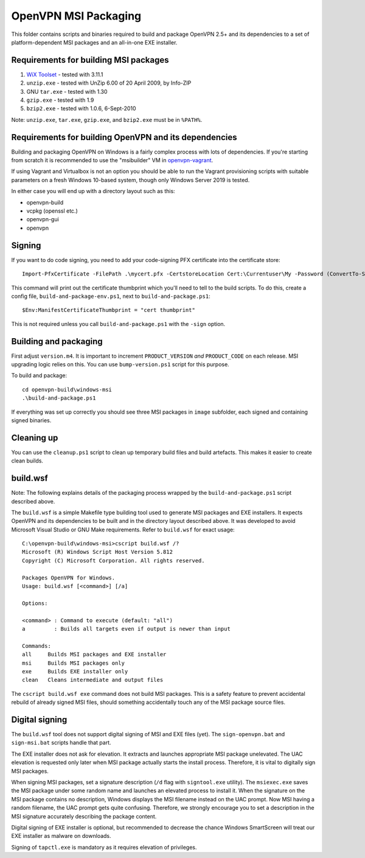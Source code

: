 ﻿OpenVPN MSI Packaging
=====================

This folder contains scripts and binaries required to build and package OpenVPN
2.5+ and its dependencies to a set of platform-dependent MSI packages and an
all-in-one EXE installer.

Requirements for building MSI packages
--------------------------------------

1. `WiX Toolset`_ - tested with 3.11.1
2. ``unzip.exe`` - tested with UnZip 6.00 of 20 April 2009, by Info-ZIP
3. GNU ``tar.exe`` - tested with 1.30
4. ``gzip.exe`` - tested with 1.9
5. ``bzip2.exe`` - tested with 1.0.6, 6-Sept-2010

Note: ``unzip.exe``, ``tar.exe``, ``gzip.exe``, and ``bzip2.exe`` must be in
``%PATH%``.

Requirements for building OpenVPN and its dependencies
------------------------------------------------------

Building and packaging OpenVPN on Windows is a fairly complex process with lots
of dependencies. If you're starting from scratch it is recommended to use the
"msibuilder" VM in `openvpn-vagrant <https://github.com/OpenVPN/openvpn-vagrant/>`_.

If using Vagrant and Virtualbox is not an option you should be able to run the
Vagrant provisioning scripts with suitable parameters on a fresh Windows 10-based system,
though only Windows Server 2019 is tested.

In either case you will end up with a directory layout such as this:

- openvpn-build

- vcpkg (openssl etc.)

- openvpn-gui

- openvpn


Signing
-------

If you want to do code signing, you need to add your code-signing
PFX certificate into the certificate store::

    Import-PfxCertificate -FilePath .\mycert.pfx -CertstoreLocation Cert:\Currentuser\My -Password (ConvertTo-SecureString -String "mypass" -Force -AsPlainText)

This command will print out the certificate thumbprint which you'll need to tell to
the build scripts. To do this, create a config file, ``build-and-package-env.ps1``,
next to ``build-and-package.ps1``::

    $Env:ManifestCertificateThumbprint = "cert thumbprint"

This is not required unless you call ``build-and-package.ps1`` with the ``-sign``
option.

Building and packaging
----------------------

First adjust ``version.m4``. It is important to increment
``PRODUCT_VERSION`` *and* ``PRODUCT_CODE`` on each release. MSI
upgrading logic relies on this. You can use ``bump-version.ps1``
script for this purpose.

To build and package::

    cd openvpn-build\windows-msi
    .\build-and-package.ps1

If everything was set up correctly you should see three MSI packages in
``image`` subfolder, each signed and containing signed binaries.

Cleaning up
-----------

You can use the ``cleanup.ps1`` script to clean up temporary build files and build artefacts.
This makes it easier to create clean builds.

build.wsf
---------

Note: The following explains details of the packaging process wrapped by the
``build-and-package.ps1`` script described above.

The ``build.wsf`` is a simple Makefile type building tool used to generate MSI
packages and EXE installers. It expects OpenVPN and its dependencies to be
built and in the directory layout described above. It was developed to avoid
Microsoft Visual Studio or GNU Make requirements. Refer to ``build.wsf`` for
exact usage::

    C:\openvpn-build\windows-msi>cscript build.wsf /?
    Microsoft (R) Windows Script Host Version 5.812
    Copyright (C) Microsoft Corporation. All rights reserved.

    Packages OpenVPN for Windows.
    Usage: build.wsf [<command>] [/a]

    Options:

    <command> : Command to execute (default: "all")
    a         : Builds all targets even if output is newer than input

    Commands:
    all     Builds MSI packages and EXE installer
    msi     Builds MSI packages only
    exe     Builds EXE installer only
    clean   Cleans intermediate and output files

The ``cscript build.wsf exe`` command does not build MSI packages. This is a
safety feature to prevent accidental rebuild of already signed MSI files,
should something accidentally touch any of the MSI package source files.

Digital signing
---------------

The ``build.wsf`` tool does not support digital signing of MSI and EXE files
(yet). The ``sign-openvpn.bat`` and ``sign-msi.bat`` scripts handle that part.

The EXE installer does not ask for elevation. It extracts and launches
appropriate MSI package unelevated. The UAC elevation is requested only later
when MSI package actually starts the install process. Therefore, it is vital to
digitally sign MSI packages.

When signing MSI packages, set a signature description (``/d`` flag with
``signtool.exe`` utility). The ``msiexec.exe`` saves the MSI package under some
random name and launches an elevated process to install it. When the signature
on the MSI package contains no description, Windows displays the MSI filename
instead on the UAC prompt. Now MSI having a random filename, the UAC prompt
gets quite confusing. Therefore, we strongly encourage you to set a description
in the MSI signature accurately describing the package content.

Digital signing of EXE installer is optional, but recommended to decrease the
chance Windows SmartScreen will treat our EXE installer as malware on
downloads.

Signing of ``tapctl.exe`` is mandatory as it requires elevation of privileges.

.. _`WiX Toolset`: http://wixtoolset.org/
